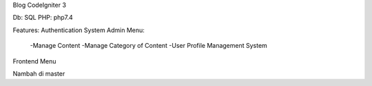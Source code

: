 Blog CodeIgniter 3

Db: SQL
PHP: php7.4

Features:
Authentication System
Admin Menu:
  -Manage Content
  -Manage Category of Content
  -User Profile Management System
Frontend Menu


Nambah di master
